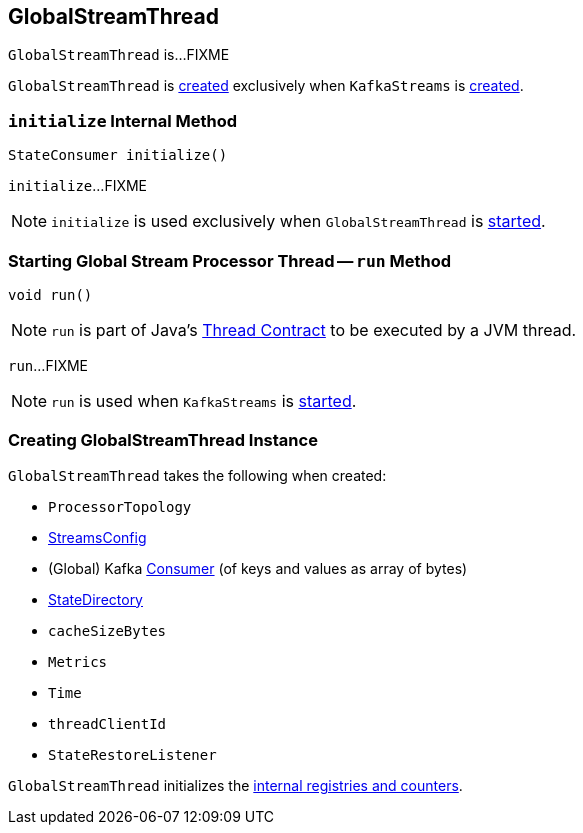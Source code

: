 == [[GlobalStreamThread]] GlobalStreamThread

`GlobalStreamThread` is...FIXME

`GlobalStreamThread` is <<creating-instance, created>> exclusively when `KafkaStreams` is link:kafka-streams-KafkaStreams.adoc#globalStreamThread[created].

=== [[initialize]] `initialize` Internal Method

[source, java]
----
StateConsumer initialize()
----

`initialize`...FIXME

NOTE: `initialize` is used exclusively when `GlobalStreamThread` is <<run, started>>.

=== [[run]] Starting Global Stream Processor Thread -- `run` Method

[source, java]
----
void run()
----

NOTE: `run` is part of Java's https://docs.oracle.com/javase/9/docs/api/java/lang/Thread.html#run--[Thread Contract] to be executed by a JVM thread.

`run`...FIXME

NOTE: `run` is used when `KafkaStreams` is link:kafka-streams-KafkaStreams.adoc#start[started].

=== [[creating-instance]] Creating GlobalStreamThread Instance

`GlobalStreamThread` takes the following when created:

* [[topology]] `ProcessorTopology`
* [[config]] link:kafka-streams-StreamsConfig.adoc[StreamsConfig]
* [[globalConsumer]] (Global) Kafka https://kafka.apache.org/10/javadoc/org/apache/kafka/clients/consumer/KafkaConsumer.html[Consumer] (of keys and values as array of bytes)
* [[stateDirectory]] link:kafka-streams-StateDirectory.adoc[StateDirectory]
* [[cacheSizeBytes]] `cacheSizeBytes`
* [[metrics]] `Metrics`
* [[time]] `Time`
* [[threadClientId]] `threadClientId`
* [[stateRestoreListener]] `StateRestoreListener`

`GlobalStreamThread` initializes the <<internal-registries, internal registries and counters>>.
